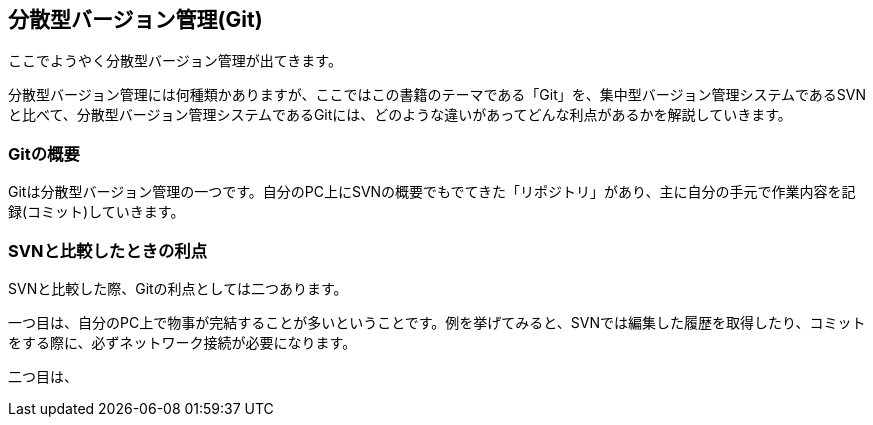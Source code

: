 [[distributed-revision-control]]

== 分散型バージョン管理(Git)

ここでようやく分散型バージョン管理が出てきます。

分散型バージョン管理には何種類かありますが、ここではこの書籍のテーマである「Git」を、集中型バージョン管理システムであるSVNと比べて、分散型バージョン管理システムであるGitには、どのような違いがあってどんな利点があるかを解説していきます。

=== Gitの概要

Gitは分散型バージョン管理の一つです。自分のPC上にSVNの概要でもでてきた「リポジトリ」があり、主に自分の手元で作業内容を記録(コミット)していきます。

=== SVNと比較したときの利点

SVNと比較した際、Gitの利点としては二つあります。

一つ目は、自分のPC上で物事が完結することが多いということです。例を挙げてみると、SVNでは編集した履歴を取得したり、コミットをする際に、必ずネットワーク接続が必要になります。

二つ目は、

